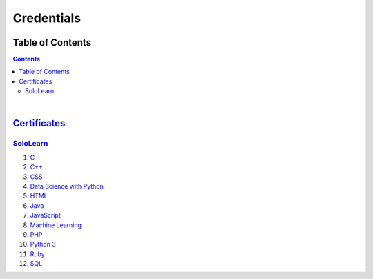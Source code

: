 ***********
Credentials
***********

=================
Table of Contents
=================

.. contents:: **Contents**
|


===============================
`Certificates </Certificates>`_
===============================

`SoloLearn </Certificates/SoloLearn>`_
--------------------------------------

1. `C </Certificates/SoloLearn/pdf/C.pdf>`_
2. `C++ </Certificates/SoloLearn/pdf/C++.pdf>`_
3. `CSS </Certificates/SoloLearn/pdf/CSS.pdf>`_
4. `Data Science with Python </Certificates/SoloLearn/pdf/Data%20Science%20with%20Python.pdf>`_
5. `HTML </Certificates/SoloLearn/pdf/HTML.pdf>`_
6. `Java </Certificates/SoloLearn/pdf/Java.pdf>`_
7. `JavaScript </Certificates/SoloLearn/pdf/JavaScript.pdf>`_
8. `Machine Learning </Certificates/SoloLearn/pdf/Machine%20Learning.pdf>`_
9. `PHP </Certificates/SoloLearn/pdf/PHP.pdf>`_
10. `Python 3 </Certificates/SoloLearn/pdf/Python%203.pdf>`_
11. `Ruby </Certificates/SoloLearn/pdf/Ruby.pdf>`_
12. `SQL </Certificates/SoloLearn/pdf/SQL.pdf>`_

